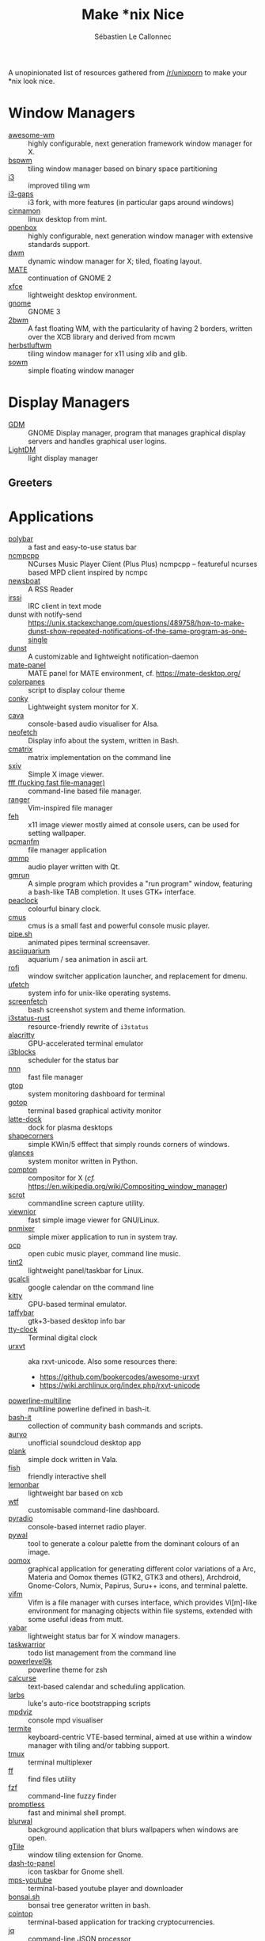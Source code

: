 #+title: Make *nix Nice
#+author: Sébastien Le Callonnec

A unopinionated list of resources gathered from [[https://reddit.com/r/unixporn][/r/unixporn]] to make
your *nix look nice.

* Window Managers

  - [[https://awesomewm.org/][awesome-wm]] :: highly configurable, next generation framework
       window manager for X.
  - [[https://github.com/baskerville/bspwm][bspwm]] :: tiling window manager based on binary space partitioning
  - [[https://i3wm.org/][i3]] :: improved tiling wm
  - [[https://github.com/Airblader/i3][i3-gaps]] :: i3 fork, with more features (in particular gaps around
       windows)
  - [[https://github.com/linuxmint/Cinnamon][cinnamon]] :: linux desktop from mint.
  - [[http://openbox.org/wiki/Main_Page][openbox]] :: highly configurable, next generation window manager
       with extensive standards support.
  - [[https://dwm.suckless.org/][dwm]] :: dynamic window manager for X; tiled, floating layout.
  - [[https://mate-desktop.org/][MATE]] :: continuation of GNOME 2
  - [[https://xfce.org/][xfce]] :: lightweight desktop environment.
  - [[https://www.gnome.org/][gnome]] :: GNOME 3
  - [[https://github.com/venam/2bwm][2bwm]] :: A fast floating WM, with the particularity of having 2
       borders, written over the XCB library and derived from mcwm
  - [[https://herbstluftwm.org/][herbstluftwm]] :: tiling window manager for x11 using xlib and
       glib.
  - [[https://github.com/dylanaraps/sowm][sowm]] :: simple floating window manager

* Display Managers

  - [[https://wiki.gnome.org/Projects/GDM][GDM]] :: GNOME Display manager, program that manages graphical
       display servers and handles graphical user logins.
  - [[https://freedesktop.org/wiki/Software/LightDM/][LightDM]] :: light display manager

** Greeters

* Applications

  - [[https://github.com/jaagr/polybar][polybar]] :: a fast and easy-to-use status bar
  - [[https://rybczak.net/ncmpcpp/][ncmpcpp]] :: NCurses Music Player Client (Plus Plus)  ncmpcpp –
       featureful ncurses based MPD client inspired by ncmpc
  - [[https://newsboat.org/][newsboat]] :: A RSS Reader
  - [[https://irssi.org/][irssi]] ::  IRC client in text mode
  - dunst with notify-send ::
       https://unix.stackexchange.com/questions/489758/how-to-make-dunst-show-repeated-notifications-of-the-same-program-as-one-single
  - [[https://dunst-project.org/][dunst]] :: A customizable and lightweight notification-daemon
  - [[https://github.com/mate-desktop/mate-panel][mate-panel]] :: MATE panel for MATE environment, cf. https://mate-desktop.org/
  - [[https://github.com/addy-dclxvi/almighty-dotfiles/blob/master/.toys/colorpanes][colorpanes]] :: script to display colour theme
  - [[https://github.com/brndnmtthws/conky][conky]] :: Lightweight system monitor for X.
  - [[https://github.com/karlstav/cava][cava]] :: console-based audio visualiser for Alsa.
  - [[https://github.com/dylanaraps/neofetch][neofetch]] :: Display info about the system, written in Bash.
  - [[https://github.com/abishekvashok/cmatrix][cmatrix]] :: matrix implementation on the command line
  - [[https://github.com/muennich/sxiv][sxiv]] :: Simple X image viewer.
  - [[https://github.com/dylanaraps/fff][fff (fucking fast file-manager)]] :: command-line based file manager.
  - [[https://github.com/ranger/ranger][ranger]] :: Vim-inspired file manager
  - [[https://feh.finalrewind.org/][feh]] :: x11 image viewer mostly aimed at console users, can be used
       for setting wallpaper.
  - [[https://wiki.lxde.org/en/PCManFM][pcmanfm]] :: file manager application
  - [[http://qmmp.ylsoftware.com/][qmmp]] :: audio player written with Qt.
  - [[https://sourceforge.net/projects/gmrun/][gmrun]] :: A simple program which provides a "run program" window,
       featuring a bash-like TAB completion. It uses GTK+ interface.
  - [[https://github.com/octobanana/peaclock][peaclock]] ::  colourful binary clock.
  - [[https://cmus.github.io/][cmus]] :: cmus is a small fast and powerful console music player.
  - [[https://github.com/pipeseroni/pipes.sh][pipe.sh]] :: animated pipes terminal screensaver.
  - [[https://github.com/cmatsuoka/asciiquarium][asciiquarium]] :: aquarium / sea animation in ascii art.
  - [[https://github.com/DaveDavenport/rofi][rofi]] :: window switcher application launcher, and replacement for dmenu.
  - [[https://gitlab.com/jschx/ufetch][ufetch]] ::  system info for unix-like operating systems.
  - [[https://github.com/KittyKatt/screenFetch][screenfetch]] :: bash screenshot system and theme information.
  - [[https://github.com/greshake/i3status-rust][i3status-rust]] ::  resource-friendly rewrite of =i3status=
  - [[https://github.com/jwilm/alacritty][alacritty]] :: GPU-accelerated terminal emulator
  - [[https://github.com/vivien/i3blocks][i3blocks]] :: scheduler for the status bar
  - [[https://github.com/jarun/nnn][nnn]] ::  fast file manager
  - [[https://github.com/aksakalli/gtop][gtop]] :: system monitoring dashboard for terminal
  - [[https://github.com/cjbassi/gotop][gotop]] :: terminal based graphical activity monitor
  - [[https://github.com/KDE/latte-dock][latte-dock]] :: dock for plasma desktops
  - [[https://sourceforge.net/projects/shapecorners/][shapecorners]] :: simple KWin/5 efffect that simply rounds corners
       of windows.
  - [[https://nicolargo.github.io/glances/][glances]] :: system monitor written in Python.
  - [[https://github.com/chjj/compton][compton]] :: compositor for X (/cf./ https://en.wikipedia.org/wiki/Compositing_window_manager)
  - [[https://github.com/dreamer/scrot/][scrot]] ::  commandline screen capture utility.
  - [[https://siyanpanayotov.com/project/viewnior][viewnior]] :: fast simple image viewer for GNU/Linux.
  - [[https://github.com/nicklan/pnmixer/wiki][pnmixer]] ::  simple mixer application to run in system tray.
  - [[https://www.cubic.org/player/][ocp]] :: open cubic music player, command line music.
  - [[https://gitlab.com/o9000/tint2][tint2]] :: lightweight panel/taskbar for Linux.
  - [[https://github.com/insanum/gcalcli][gcalcli]] :: google calendar on tthe command line
  - [[https://sw.kovidgoyal.net/kitty/][kitty]] :: GPU-based terminal emulator.
  - [[https://github.com/taffybar/taffybar][taffybar]] :: gtk+3-based desktop info bar
  - [[https://github.com/xorg62/tty-clock][tty-clock]] :: Terminal digital clock
  - [[http://software.schmorp.de/pkg/rxvt-unicode.html][urxvt]] :: aka rxvt-unicode. Also some resources there:
    - https://github.com/bookercodes/awesome-urxvt
    - https://wiki.archlinux.org/index.php/rxvt-unicode
  - [[https://github.com/Bash-it/bash-it/tree/master/themes/powerline-multiline][powerline-multiline]] :: multiline powerline defined in bash-it.
  - [[https://github.com/Bash-it/bash-it][bash-it]] :: collection of community bash commands and scripts.
  - [[https://github.com/Superjo149/auryo][auryo]] :: unofficial soundcloud desktop app
  - [[https://launchpad.net/plank][plank]] :: simple dock written in Vala.
  - [[https://addy-dclxvi.github.io/post/fish-shell/][fish]] :: friendly interactive shell
  - [[https://github.com/LemonBoy/bar][lemonbar]] :: lightweight bar based on xcb
  - [[https://wtfutil.com/][wtf]] :: customisable command-line dashboard.
  - [[http://www.coderholic.com/pyradio/][pyradio]] :: console-based internet radio player.
  - [[https://github.com/dylanaraps/pywal][pywal]] :: tool to generate a colour palette from the dominant
       colours of an image.
  - [[https://github.com/themix-project/oomox][oomox]] :: graphical application for generating different color
       variations of a Arc, Materia and Oomox themes (GTK2, GTK3 and
       others), Archdroid, Gnome-Colors, Numix, Papirus, Suru++ icons,
       and terminal palette.
  - [[https://vifm.info/colorschemes.shtml][vifm]] ::  Vifm is a file manager with curses interface, which
       provides Vi[m]-like environment for managing objects within
       file systems, extended with some useful ideas from mutt.
  - [[https://github.com/geommer/yabar][yabar]] :: lightweight status bar for X window managers.
  - [[https://taskwarrior.org/][taskwarrior]] :: todo list management from the command line
  - [[https://github.com/bhilburn/powerlevel9k][powerlevel9k]] :: powerline theme for zsh
  - [[https://www.calcurse.org/][calcurse]] :: text-based calendar and scheduling application.
  - [[https://larbs.xyz/][larbs]] :: luke's auto-rice bootstrapping scripts
  - [[https://github.com/lucy/mpdviz][mpdviz]] :: console mpd visualiser
  - [[https://github.com/thestinger/termite][termite]] :: keyboard-centric VTE-based terminal, aimed at use
       within a window manager with tiling and/or tabbing support.
  - [[https://github.com/tmux/tmux/wiki][tmux]] :: terminal multiplexer
  - [[https://github.com/vishaltelangre/ff][ff]] :: find files utility
  - [[https://github.com/junegunn/fzf][fzf]] :: command-line fuzzy finder
  - [[https://github.com/dylanaraps/promptless][promptless]] :: fast and minimal shell prompt.
  - [[https://gitlab.com/BVollmerhaus/blurwal][blurwal]] :: background application that blurs wallpapers when
       windows are open.
  - [[https://github.com/gTile/gTile][gTile]] :: window tiling extension for Gnome.
  - [[https://github.com/home-sweet-gnome/dash-to-panel][dash-to-panel]] :: icon taskbar for Gnome shell.
  - [[https://github.com/mps-youtube/mps-youtube][mps-youtube]] :: terminal-based youtube player and downloader
  - [[https://gitlab.com/jallbrit/bonsai.sh][bonsai.sh]] :: bonsai tree generator written in bash.
  - [[https://cointop.sh/][cointop]] :: terminal-based application for tracking
       cryptocurrencies.
  - [[https://stedolan.github.io/jq/][jq]] :: command-line JSON processor
  - [[https://github.com/dfrankland/pokemonsay][pokemonsay]] :: Pokémon version of cowsay
  - [[https://github.com/blrsn/zentile][zentile]] :: automatic tiling for ewmh-compliant window managers
  - [[https://github.com/johanmalm/jgmenu][jgmenu]] :: standalone, simple menu application for Linux and BSD
  - [[http://tizonia.org/][tizonia]] :: command-line music player
  - [[https://github.com/gnunn1/tilix][tilix]] :: tiling terminal emulator based on GTK3.
  - [[https://github.com/florentc/xob][xob]] :: Lightweight overlay volume for the X win system.
  - [[https://github.com/dylanaraps/pfetch][pfetch]] :: pretty system information tool written in POSIX sh.
  - [[https://github.com/ledesmablt/spotify-cli][spotify-cli]] :: control spotify playback through the command line.
  - [[https://github.com/13-CF/afetch][afetch]] :: fast and simple system info written in C99 configured at
    compile time.
  - [[https://github.com/vulf/st/][st]] :: simple terminal

* Terminal Friendly Websites

  Websites that can be =curl='ed on the command line to display useful
  info.

  - [[http://wttr.in/][wttr.in]] :: display weather (=curl wttr.in=)
  - [[http://wttr.in/Moon][wttr.in/Moon]] :: display phase of the moon (=curl wttr\.in/Moon=)

* Fonts

  - [[https://dejavu-fonts.github.io/][DejaVu]] :: open source font family based on Vera
  - System San Francisco
  - source code pro :: https://github.com/adobe-fonts/source-code-pro
  - Nerd fonts :: https://github.com/ryanoasis/nerd-fonts
  - Fira Code :: https://github.com/tonsky/FiraCode
  - [[http://terminus-font.sourceforge.net/][Terminus]] ::
  - [[https://sourceforge.net/projects/termsyn/][Termsyn]] :: Monospace font based on terminus and tamsyn
  - [[https://github.com/source-foundry/Hack][Hack]] :: typeface designed for source code
  - [[https://undefined-medium.com/][undefined]] :: free and open-source pixel grid-based


* Wallpapers

  - https://github.com/LukeSmithxyz/wallpapers
  - https://www.reddit.com/r/MinimalWallpaper/

* Dotfiles

  - https://github.com/addy-dclxvi/almighty-dotfiles

* Vim Themes

  - [[https://github.com/rakr/vim-one][vim-one]] :: Light and dark vim colorscheme, shamelessly stolen from
    atom (another excellent text editor)

* Emacs Themes

  - [[https://emacsthemes.com/][emacs-themes]] :: Emacs themes


* OSX

  - [[https://contexts.co/][contexts]] ::  simpler and faster window switcher. ($$$)
  - [[https://brawersoftware.com/products/ubar][ubar]] :: dock replacement for Mac ($$$)
  - [[https://github.com/tinalatif/flat.icns][flat.icns]] ::  Flat icons set for Mac
  - [[https://www.macbartender.com/][bartender]] :: organize your menu bar icons ($$$)
  - [[https://folivora.ai/][bettertouchtool]] :: feature packed app that allows you to customize
       various input devices on your Mac. ($$$)
  - [[https://justgetflux.com/][flux]] :: makes the colour of the screen display adapt with the time
       time of the day
  - [[https://bjango.com/mac/istatmenus/][istatmenus]] :: advanced Mac monitor system for the menubar ($$$)
  - [[https://lunarapp.site/][lunar]] :: adaptative brightness for the external display
  - [[http://happenapps.com/#quiver][quiver]] :: notebook for programmer.
  - [[https://www.irradiatedsoftware.com/sizeup/][sizeup]] :: resize windows and position with keyboard.
  - [[https://www.codeux.com/textual/][textual]] :: IRC client ($$$)
  - [[https://culturedcode.com/things/][things]] :: personal task manager ($$$)
  - [[https://totalfinder.binaryage.com/][totalfinder]] :: add advanced functionality to finder. ($$$)
  - [[https://totalspaces.binaryage.com/][totalspaces2]] :: grid manager for windows in Mac ($$$)
  - [[https://github.com/DrabWeb/iTerm2][iTerm2 fork]] :: fork of iTerm2
  - [[https://github.com/koekeishiya/chunkwm][chunkwm]] ::  tiling window manager for osx
  - [[https://github.com/zzzeyez/Pecan][Pecan]] :: configurable bar for osx
  - [[http://tracesof.net/uebersicht/][übersicht]] :: übersicht lets you run system commands and display
       their output on your desktop in little containers, called
       widgets.
